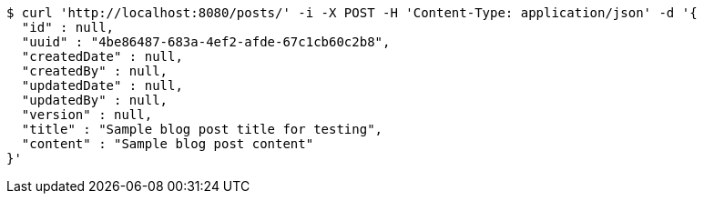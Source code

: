 [source,bash]
----
$ curl 'http://localhost:8080/posts/' -i -X POST -H 'Content-Type: application/json' -d '{
  "id" : null,
  "uuid" : "4be86487-683a-4ef2-afde-67c1cb60c2b8",
  "createdDate" : null,
  "createdBy" : null,
  "updatedDate" : null,
  "updatedBy" : null,
  "version" : null,
  "title" : "Sample blog post title for testing",
  "content" : "Sample blog post content"
}'
----